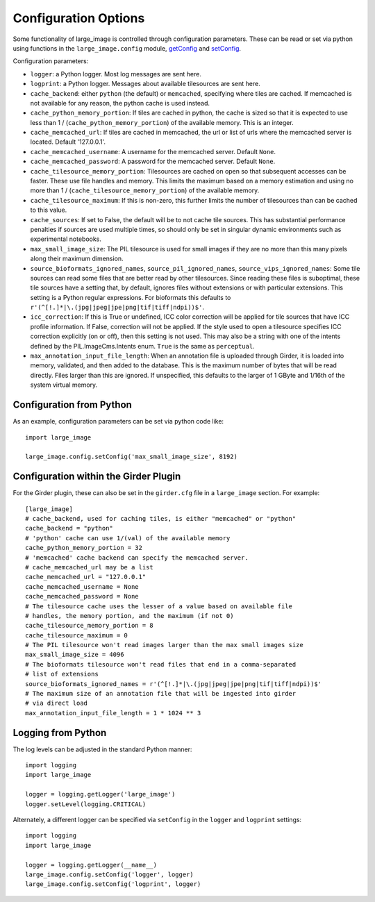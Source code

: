 Configuration Options
=====================

Some functionality of large_image is controlled through configuration parameters.  These can be read or set via python using functions in the ``large_image.config`` module, `getConfig <./large_image/large_image.html#large_image.config.getConfig>`_ and `setConfig <./large_image/large_image.html#large_image.config.setConfig>`_.

Configuration parameters:

- ``logger``: a Python logger.  Most log messages are sent here.

- ``logprint``: a Python logger.  Messages about available tilesources are sent here.

- ``cache_backend``: either ``python`` (the default) or ``memcached``, specifying where tiles are cached.  If memcached is not available for any reason, the python cache is used instead.

- ``cache_python_memory_portion``: If tiles are cached in python, the cache is sized so that it is expected to use less than 1 / (``cache_python_memory_portion``) of the available memory.  This is an integer.

- ``cache_memcached_url``: If tiles are cached in memcached, the url or list of urls where the memcached server is located.  Default '127.0.0.1'.

- ``cache_memcached_username``: A username for the memcached server.  Default ``None``.

- ``cache_memcached_password``: A password for the memcached server.  Default ``None``.

- ``cache_tilesource_memory_portion``: Tilesources are cached on open so that subsequent accesses can be faster.  These use file handles and memory.  This limits the maximum based on a memory estimation and using no more than 1 / (``cache_tilesource_memory_portion``) of the available memory.

- ``cache_tilesource_maximum``: If this is non-zero, this further limits the number of tilesources than can be cached to this value.

- ``cache_sources``: If set to False, the default will be to not cache tile sources.  This has substantial performance penalties if sources are used multiple times, so should only be set in singular dynamic environments such as experimental notebooks.

- ``max_small_image_size``: The PIL tilesource is used for small images if they are no more than this many pixels along their maximum dimension.

- ``source_bioformats_ignored_names``, ``source_pil_ignored_names``, ``source_vips_ignored_names``: Some tile sources can read some files that are better read by other tilesources.  Since reading these files is suboptimal, these tile sources have a setting that, by default, ignores files without extensions or with particular extensions.  This setting is a Python regular expressions.  For bioformats this defaults to ``r'(^[!.]*|\.(jpg|jpeg|jpe|png|tif|tiff|ndpi))$'``.

- ``icc_correction``: If this is True or undefined, ICC color correction will be applied for tile sources that have ICC profile information.  If False, correction will not be applied.  If the style used to open a tilesource specifies ICC correction explicitly (on or off), then this setting is not used.  This may also be a string with one of the intents defined by the PIL.ImageCms.Intents enum.  ``True`` is the same as ``perceptual``.

- ``max_annotation_input_file_length``: When an annotation file is uploaded through Girder, it is loaded into memory, validated, and then added to the database.  This is the maximum number of bytes that will be read directly.  Files larger than this are ignored.  If unspecified, this defaults to the larger of 1 GByte and 1/16th of the system virtual memory.


Configuration from Python
-------------------------

As an example, configuration parameters can be set via python code like::

  import large_image

  large_image.config.setConfig('max_small_image_size', 8192)

Configuration within the Girder Plugin
--------------------------------------

For the Girder plugin, these can also be set in the ``girder.cfg`` file in a ``large_image`` section.  For example::

  [large_image]
  # cache_backend, used for caching tiles, is either "memcached" or "python"
  cache_backend = "python"
  # 'python' cache can use 1/(val) of the available memory
  cache_python_memory_portion = 32
  # 'memcached' cache backend can specify the memcached server.
  # cache_memcached_url may be a list
  cache_memcached_url = "127.0.0.1"
  cache_memcached_username = None
  cache_memcached_password = None
  # The tilesource cache uses the lesser of a value based on available file
  # handles, the memory portion, and the maximum (if not 0)
  cache_tilesource_memory_portion = 8
  cache_tilesource_maximum = 0
  # The PIL tilesource won't read images larger than the max small images size
  max_small_image_size = 4096
  # The bioformats tilesource won't read files that end in a comma-separated
  # list of extensions
  source_bioformats_ignored_names = r'(^[!.]*|\.(jpg|jpeg|jpe|png|tif|tiff|ndpi))$'
  # The maximum size of an annotation file that will be ingested into girder
  # via direct load
  max_annotation_input_file_length = 1 * 1024 ** 3

Logging from Python
-------------------

The log levels can be adjusted in the standard Python manner::

  import logging
  import large_image

  logger = logging.getLogger('large_image')
  logger.setLevel(logging.CRITICAL)

Alternately, a different logger can be specified via ``setConfig`` in the ``logger`` and ``logprint`` settings::

  import logging
  import large_image

  logger = logging.getLogger(__name__)
  large_image.config.setConfig('logger', logger)
  large_image.config.setConfig('logprint', logger)

